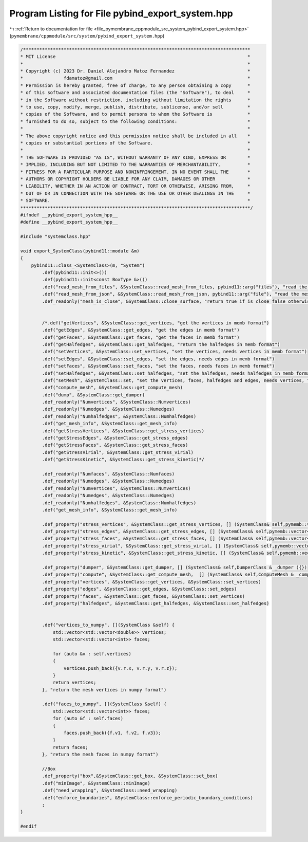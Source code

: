 
.. _program_listing_file_pymembrane_cppmodule_src_system_pybind_export_system.hpp:

Program Listing for File pybind_export_system.hpp
=================================================

|exhale_lsh| :ref:`Return to documentation for file <file_pymembrane_cppmodule_src_system_pybind_export_system.hpp>` (``pymembrane/cppmodule/src/system/pybind_export_system.hpp``)

.. |exhale_lsh| unicode:: U+021B0 .. UPWARDS ARROW WITH TIP LEFTWARDS

.. code-block:: cpp

   /************************************************************************************
   * MIT License                                                                       *
   *                                                                                   *
   * Copyright (c) 2023 Dr. Daniel Alejandro Matoz Fernandez                           *
   *               fdamatoz@gmail.com                                                  *
   * Permission is hereby granted, free of charge, to any person obtaining a copy      *
   * of this software and associated documentation files (the "Software"), to deal     *
   * in the Software without restriction, including without limitation the rights      *
   * to use, copy, modify, merge, publish, distribute, sublicense, and/or sell         *
   * copies of the Software, and to permit persons to whom the Software is             *
   * furnished to do so, subject to the following conditions:                          *
   *                                                                                   *
   * The above copyright notice and this permission notice shall be included in all    *
   * copies or substantial portions of the Software.                                   *
   *                                                                                   *
   * THE SOFTWARE IS PROVIDED "AS IS", WITHOUT WARRANTY OF ANY KIND, EXPRESS OR        *
   * IMPLIED, INCLUDING BUT NOT LIMITED TO THE WARRANTIES OF MERCHANTABILITY,          *
   * FITNESS FOR A PARTICULAR PURPOSE AND NONINFRINGEMENT. IN NO EVENT SHALL THE       *
   * AUTHORS OR COPYRIGHT HOLDERS BE LIABLE FOR ANY CLAIM, DAMAGES OR OTHER            *
   * LIABILITY, WHETHER IN AN ACTION OF CONTRACT, TORT OR OTHERWISE, ARISING FROM,     *
   * OUT OF OR IN CONNECTION WITH THE SOFTWARE OR THE USE OR OTHER DEALINGS IN THE     *
   * SOFTWARE.                                                                         *
   *************************************************************************************/
   #ifndef __pybind_export_system_hpp__
   #define __pybind_export_system_hpp__
   
   #include "systemclass.hpp"
   
   void export_SystemClass(pybind11::module &m)
   {
       pybind11::class_<SystemClass>(m, "System")
           .def(pybind11::init<>())
           .def(pybind11::init<const BoxType &>())
           .def("read_mesh_from_files", &SystemClass::read_mesh_from_files, pybind11::arg("files"), "read the mesh from a file, needs file route <faces, vertices>")
           .def("read_mesh_from_json", &SystemClass::read_mesh_from_json, pybind11::arg("file"), "read the mesh from a json file lists")
           .def_readonly("mesh_is_close", &SystemClass::close_surface, "return true if is close false otherwise")
           
   
           /*.def("getVertices", &SystemClass::get_vertices, "get the vertices in memb format")
           .def("getEdges", &SystemClass::get_edges, "get the edges in memb format")
           .def("getFaces", &SystemClass::get_faces, "get the faces in memb format")
           .def("getHalfedges", &SystemClass::get_halfedges, "return the halfedges in memb format")
           .def("setVertices", &SystemClass::set_vertices, "set the vertices, needs vertices in memb format")
           .def("setEdges", &SystemClass::set_edges, "set the edges, needs edges in memb format")
           .def("setFaces", &SystemClass::set_faces, "set the faces, needs faces in memb format")
           .def("setHalfedges", &SystemClass::set_halfedges, "set the halfedges, needs halfedges in memb format")
           .def("setMesh", &SystemClass::set, "set the vertices, faces, halfedges and edges, needs vertices, faces, halfedges and edges in memb format")
           .def("compute_mesh", &SystemClass::get_compute_mesh)
           .def("dump", &SystemClass::get_dumper)
           .def_readonly("Numvertices", &SystemClass::Numvertices)
           .def_readonly("Numedges", &SystemClass::Numedges)
           .def_readonly("Numhalfedges", &SystemClass::Numhalfedges)
           .def("get_mesh_info", &SystemClass::get_mesh_info)
           .def("getStressVertices", &SystemClass::get_stress_vertices)
           .def("getStressEdges", &SystemClass::get_stress_edges)
           .def("getStressFaces", &SystemClass::get_stress_faces)
           .def("getStressVirial", &SystemClass::get_stress_virial)
           .def("getStressKinetic", &SystemClass::get_stress_kinetic)*/
   
           .def_readonly("Numfaces", &SystemClass::Numfaces)
           .def_readonly("Numedges", &SystemClass::Numedges)
           .def_readonly("Numvertices", &SystemClass::Numvertices)
           .def_readonly("Numedges", &SystemClass::Numedges)
           .def_readonly("Numhalfedges", &SystemClass::Numhalfedges)
           .def("get_mesh_info", &SystemClass::get_mesh_info)
           
           .def_property("stress_vertices", &SystemClass::get_stress_vertices, [] (SystemClass& self,pymemb::vector<realTensor> & _stress ){})
           .def_property("stress_edges", &SystemClass::get_stress_edges, [] (SystemClass& self,pymemb::vector<realTensor> & _stress ){})
           .def_property("stress_faces", &SystemClass::get_stress_faces, [] (SystemClass& self,pymemb::vector<realTensor> & _stress ){})
           .def_property("stress_virial", &SystemClass::get_stress_virial, [] (SystemClass& self,pymemb::vector<realTensor> & _stress ){})
           .def_property("stress_kinetic", &SystemClass::get_stress_kinetic, [] (SystemClass& self,pymemb::vector<realTensor> & _stress ){})
           
           .def_property("dumper", &SystemClass::get_dumper, [] (SystemClass& self,DumperClass & _dumper ){})
           .def_property("compute", &SystemClass::get_compute_mesh,  [] (SystemClass& self,ComputeMesh & _computer ){})
           .def_property("vertices", &SystemClass::get_vertices, &SystemClass::set_vertices)
           .def_property("edges", &SystemClass::get_edges, &SystemClass::set_edges)
           .def_property("faces", &SystemClass::get_faces, &SystemClass::set_vertices)
           .def_property("halfedges", &SystemClass::get_halfedges, &SystemClass::set_halfedges)
   
   
           .def("vertices_to_numpy", [](SystemClass &self) {
               std::vector<std::vector<double>> vertices;
               std::vector<std::vector<int>> faces;
   
               for (auto &v : self.vertices)
               {
                   vertices.push_back({v.r.x, v.r.y, v.r.z});
               }
               return vertices;
           }, "return the mesh vertices in numpy format")
   
           .def("faces_to_numpy", [](SystemClass &self) {
               std::vector<std::vector<int>> faces;
               for (auto &f : self.faces)
               {
                   faces.push_back({f.v1, f.v2, f.v3});
               }
               return faces;
           }, "return the mesh faces in numpy format")
   
           //Box
           .def_property("box",&SystemClass::get_box, &SystemClass::set_box)
           .def("minImage", &SystemClass::minImage)
           .def("need_wrapping", &SystemClass::need_wrapping)
           .def("enforce_boundaries", &SystemClass::enforce_periodic_boundary_conditions)
           ;
   }
   
   #endif

